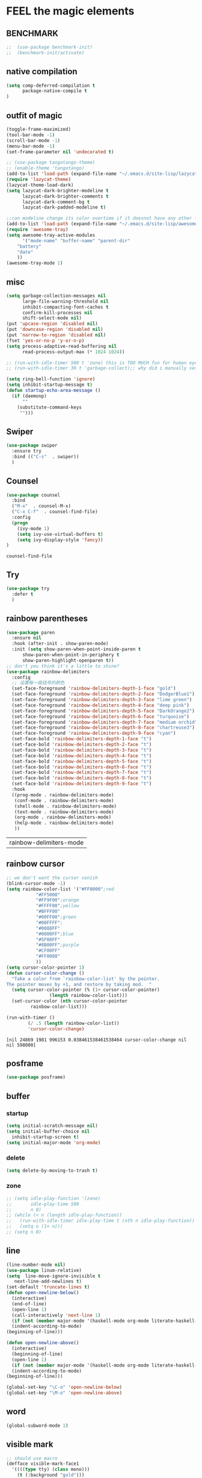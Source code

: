 
* FEEL the magic elements
** BENCHMARK
#+begin_src emacs-lisp
;;  (use-package benchmark-init)
;;  (benchmark-init/activate)
#+end_src

** native compilation
#+begin_src emacs-lisp
(setq comp-deferred-compilation t
      package-native-compile t
)

#+end_src
** outfit of magic
#+begin_src emacs-lisp
(toggle-frame-maximized)
(tool-bar-mode -1)
(scroll-bar-mode -1)
(menu-bar-mode -1)
(set-frame-parameter nil 'undecorated t)  

;; (use-package tangotango-theme)
;; (enable-theme 'tangotango)
(add-to-list 'load-path (expand-file-name "~/.emacs.d/site-lisp/lazycat-theme"))
(require 'lazycat-theme)
(lazycat-theme-load-dark)
(setq lazycat-dark-brighter-modeline t
      lazycat-dark-brighter-comments t
      lazycat-dark-comment-bg t
      lazycat-dark-padded-modeline t)

;;can modeline change its color overtime if it doesnot have any other functionalies?
(add-to-list 'load-path (expand-file-name "~/.emacs.d/site-lisp/awesome-tray"))
(require 'awesome-tray)
(setq awesome-tray-active-modules
      '("mode-name" "buffer-name" "parent-dir"
	"battery"
	"date" 
	))
(awesome-tray-mode 1)

#+END_SRC

** misc
#+begin_src emacs-lisp
(setq garbage-collection-messages nil
      large-file-warning-threshold nil
      inhibit-compacting-font-caches t
      confirm-kill-processes nil
      shift-select-mode nil)
(put 'upcase-region 'disabled nil)
(put 'downcase-region 'disabled nil)
(put 'narrow-to-region 'disabled nil)
(fset 'yes-or-no-p 'y-or-n-p)
(setq process-adaptive-read-buffering nil
      read-process-output-max (* 1024 1024))

;; (run-with-idle-timer 500 t 'zone) this is TOO MUCH fun for human eyes
;; (run-with-idle-timer 30 t 'garbage-collect);; why did i manually set garbage collect rate in the first place?

(setq ring-bell-function 'ignore)
(setq inhibit-startup-message t)
(defun startup-echo-area-message ()
  (if (daemonp)
      ""
    (substitute-command-keys
     "")))

#+END_SRC  

** Swiper
#+BEGIN_SRC emacs-lisp
(use-package swiper
  :ensure try
  :bind (("C-s"  . swiper))
  )

#+END_SRC
** Counsel
#+BEGIN_SRC emacs-lisp
(use-package counsel
  :bind
  ("M-x"  . counsel-M-x)
  ("C-x C-f"  . counsel-find-file)
  :config
  (progn
    (ivy-mode 1)
    (setq ivy-use-virtual-buffers t)
    (setq ivy-display-style 'fancy))      
)
  #+END_SRC

  #+RESULTS:
  : counsel-find-file
** Try
#+BEGIN_SRC emacs-lisp
(use-package try
  :defer t
  )

  #+END_SRC
** rainbow parentheses
  #+BEGIN_SRC emacs-lisp
    (use-package paren
      :ensure nil
      :hook (after-init . show-paren-mode)
      :init (setq show-paren-when-point-inside-paren t
		  show-paren-when-point-in-periphery t
		  show-paren-highlight-openparen t))
    ;; don't you think it's a little to shine?
    (use-package rainbow-delimiters 
      :config
      ;; 设置每一级括号的颜色
      (set-face-foreground 'rainbow-delimiters-depth-1-face "gold") 
      (set-face-foreground 'rainbow-delimiters-depth-2-face "DodgerBlue1") 
      (set-face-foreground 'rainbow-delimiters-depth-3-face "lime green") 
      (set-face-foreground 'rainbow-delimiters-depth-4-face "deep pink") 
      (set-face-foreground 'rainbow-delimiters-depth-5-face "DarkOrange2")
      (set-face-foreground 'rainbow-delimiters-depth-6-face "turquoise") 
      (set-face-foreground 'rainbow-delimiters-depth-7-face "medium orchid") 
      (set-face-foreground 'rainbow-delimiters-depth-8-face "chartreuse3") 
      (set-face-foreground 'rainbow-delimiters-depth-9-face "cyan") 
      (set-face-bold 'rainbow-delimiters-depth-1-face "t") 
      (set-face-bold 'rainbow-delimiters-depth-2-face "t") 
      (set-face-bold 'rainbow-delimiters-depth-3-face "t") 
      (set-face-bold 'rainbow-delimiters-depth-4-face "t") 
      (set-face-bold 'rainbow-delimiters-depth-5-face "t") 
      (set-face-bold 'rainbow-delimiters-depth-6-face "t") 
      (set-face-bold 'rainbow-delimiters-depth-7-face "t") 
      (set-face-bold 'rainbow-delimiters-depth-8-face "t") 
      (set-face-bold 'rainbow-delimiters-depth-9-face "t") 
      :hook
      ((prog-mode . rainbow-delimiters-mode)
       (conf-mode . rainbow-delimiters-mode)
       (shell-mode . rainbow-delimiters-mode)
       (text-mode . rainbow-delimiters-mode)
       (org-mode . rainbow-delimiters-mode)
       (help-mode . rainbow-delimiters-mode)
       ))

  #+END_SRC

  #+RESULTS:
  | rainbow-delimiters-mode |
** rainbow cursor
    #+begin_src emacs-lisp
     ;; we don't want the cursor vanish
     (blink-cursor-mode -1)
     (setq rainbow-color-list '("#FF0000";red
				"#FF5000"
				"#FF9F00";orange
				"#FFFF00";yellow
				"#BFFF00"
				"#00FF00";green
				"#00FFFF";
				"#0088FF"
				"#0000FF";blue
				"#5F00FF"
				"#8B00FF";purple
				"#CF00FF"
				"#FF0088"
				))
     (setq cursor-color-pointer 1)
     (defun cursor-color-change ()
       "Take a color from `rainbow-color-list' by the pointer.  
     The pointer moves by +1, and restore by taking mod.  "
       (setq cursor-color-pointer (% (1+ cursor-color-pointer)
				     (length rainbow-color-list)))
       (set-cursor-color (nth cursor-color-pointer
			  rainbow-color-list)))
     
     (run-with-timer ()
		     (/ .5 (length rainbow-color-list))
		     'cursor-color-change)
    #+end_src    

    #+RESULTS:
    : [nil 24869 1981 996153 0.038461538461538464 cursor-color-change nil nil 598000]

** posframe
#+BEGIN_SRC emacs-lisp
  (use-package posframe)
  
 #+END_SRC
** buffer
*** startup
 #+BEGIN_SRC emacs-lisp
   (setq initial-scratch-message nil)
   (setq initial-buffer-choice nil
	 inhibit-startup-screen t)
   (setq initial-major-mode 'org-mode)   
 #+END_SRC

 #+RESULTS:
*** delete
  #+BEGIN_SRC emacs-lisp
(setq delete-by-moving-to-trash t)
  #+END_SRC
*** zone
   #+begin_src emacs-lisp
     ;; (setq idle-play-function '(zone)
     ;;       idle-play-time 500
     ;;       n 0)
     ;; (while (< n (length idle-play-function))
     ;;   (run-with-idle-timer idle-play-time t (nth n idle-play-function))
     ;;   (setq n (1+ n)))
     ;; (setq n 0)
   #+end_src

   #+RESULTS:

** line 
  #+BEGIN_SRC emacs-lisp
    (line-number-mode nil)
    (use-package linum-relative)
    (setq  line-move-ignore-invisible t
	   next-line-add-newlines t)
    (set-default 'truncate-lines t)
    (defun open-newline-below()
      (interactive)
      (end-of-line)
      (open-line 1)
      (call-interactively 'next-line 1)
      (if (not (member major-mode '(haskell-mode org-mode literate-haskell-mode)))
	  (indent-according-to-mode)
	(beginning-of-line)))

    (defun open-newline-above()
      (interactive)
      (beginning-of-line)
      (open-line 1)
      (if (not (member major-mode '(haskell-mode org-mode literate-haskell-mode)))
	  (indent-according-to-mode)
	(beginning-of-line)))

    (global-set-key "\C-o" 'open-newline-below)
    (global-set-key "\M-o" 'open-newline-above)
#+END_SRC

#+RESULTS:
: open-newline-above

** word
#+begin_src emacs-lisp
     (global-subword-mode 1)
#+end_src

** visible mark
#+begin_src emacs-lisp
;; should use macro
(defface visible-mark-face1
  '((((type tty) (class mono)))
    (t (:background "gold")))
  "Example face which can be customized and added to subsequent face lists."
  :group 'visible-mark)
(defface visible-mark-face2
  '((((type tty) (class mono)))
    (t (:background "DodgerBlue1")))
  "Example face which can be customized and added to subsequent face lists."
  :group 'visible-mark)
(defface visible-mark-face3
  '((((type tty) (class mono)))
    (t (:background "lime green")))
  "Example face which can be customized and added to subsequent face lists."
  :group 'visible-mark)
(defface visible-mark-face4
  '((((type tty) (class mono)))
    (t (:background "deep pink")))
  "Example face which can be customized and added to subsequent face lists."
  :group 'visible-mark)
(defface visible-mark-face5
  '((((type tty) (class mono)))
    (t (:background "DarkOrange2")))
  "Example face which can be customized and added to subsequent face lists."
  :group 'visible-mark)
(defface visible-mark-face6
  '((((type tty) (class mono)))
    (t (:background "turquoise")))
  "Example face which can be customized and added to subsequent face lists."
  :group 'visible-mark)

(use-package visible-mark)
(global-visible-mark-mode 1) ;; or add (visible-mark-mode) to specific hooks
(setq visible-mark-max 2)
(setq visible-mark-faces `(visible-mark-face1
			   visible-mark-face2
			   visible-mark-face3
			   visible-mark-face4
			   visible-mark-face5
			   visible-mark-face6      
			   ))



    #+end_src

    #+RESULTS:
    | visible-mark-face1 | visible-mark-face2 | visible-mark-face3 | visible-mark-face4 | visible-mark-face5 | visible-mark-face6 |

** scroll with mouse
#+BEGIN_SRC emacs-lisp
(setq scroll-step 1
       scroll-margin 2
       scroll-conservatively 101
       scroll-up-aggressively 0.01
       scroll-down-aggressively 0.01)
#+END_SRC

** keybinding (navigation, etc.)
#+begin_src emacs-lisp
;;learn from lazy-cat's thing-edit and move-text

;;(global-set-key "\M-," 'lsp-find-references)
(global-set-key "\M-." 'xref-find-definitions-other-window)
(global-set-key "\M-i" 'other-window)
(global-set-key "\C-r" 'query-replace)
(global-set-key (kbd "M-l") (lambda (ARG) (interactive "p") (downcase-word (- ARG))))
(global-set-key (kbd "M-u") (lambda (ARG) (interactive "p") (upcase-word (- ARG))))
(global-set-key (kbd "M-c") (lambda (ARG) (interactive "p") (capitalize-word (- ARG))))

;; 这样的键盘布局对于人类来说为时尚早……
;; (defun tl/exchange-keys ()
;;   "exchange some keys' behaviour, like '1' will ouput '!', '!' output '1'"
;;   (interactive)
;;   (global-set-key (kbd "1") (lambda () (interactive) (insert "!")))
;;   (global-set-key (kbd "4") (lambda () (interactive) (insert "$")))
;;   (global-set-key (kbd "!") (lambda () (interactive) (insert "1")))
;;   (global-set-key (kbd "$") (lambda () (interactive) (insert "4")))
;;   )
;;     (add-hook 'after-init-hook 'tl/exchange-keys)
#+end_src

** keyboard input method
*** pyim
#+begin_src elisp
(use-package pyim)
(pyim-default-scheme 'quanpin)
(if (posframe-workable-p)
    (setq pyim-page-tooltip 'posframe)
  (setq pyim-page-tooltip 'popup))
(setq pyim-page-length 9)
(setq pyim-indicator-list (list #'pyim-indicator-with-posframe))

(use-package pyim-basedict)
(pyim-basedict-enable)

;; (add-to-list 'load-path "~/.emacs.d/site-lisp/pyim-greatdict")  
;; (require 'pyim-greatdict)
;; (pyim-greatdict-enable)
#+end_src
** server
#+begin_src emacs-lisp
  (require 'server)
  (or (eq (server-running-p) t)
      (server-start))
#+end_src

** backup
 #+BEGIN_SRC emacs-lisp
 (setq make-backup-files nil)
 #+END_SRC
** auto-save when idle
#+BEGIN_SRC emacs-lisp
(setq auto-save-default nil)
(setq auto-save-idle 1)
(defun auto-save-buffers ()
  (interactive)
  (let ((auto-save-buffer-list))
    (save-excursion
      (dolist (buf (buffer-list))
	(set-buffer buf)
	(if (and (buffer-file-name) (buffer-modified-p))
	    (progn
	      (push (buffer-name) auto-save-buffer-list)
	      (with-temp-message "" (basic-save-buffer))
	      ))))))

(defun auto-save-enable ()
  (interactive)
  (run-with-idle-timer auto-save-idle t #'auto-save-buffers))

(auto-save-enable)
#+END_SRC

** Restart Emacs
#+BEGIN_SRC emacs-lisp
(use-package restart-emacs
  :defer t
  )

(defun restart-emacs-reopen-current-file ()
  "restart emacs then reopen the file being visited when casting this command.
if the buffer isn't a file, simply restart emacs."
  (interactive)
  (if (buffer-file-name)
      (restart-emacs (split-string (buffer-file-name)))
    (restart-emacs)))
#+END_SRC

#+RESULTS:
: restart-emacs-reopen-current-file



* preparing our magic array
** ORG mode
*** outfit
**** org bullets
  #+BEGIN_SRC emacs-lisp
    (use-package org-bullets
      
      :config
      (add-hook 'org-mode-hook (lambda () (org-bullets-mode 1))))
    (setq org-bullets-bullet-list '("☰" "☷" "☯" "☭")
	  org-ellipsis " ▼")
  #+END_SRC

**** hide block
 #+BEGIN_SRC emacs-lisp
   ;; hide src blocks
   (setq org-hide-block-startup t)

 #+END_SRC

 #+RESULTS:
 : t

**** table font
  (let ((emacs-font-size 14)
	(emacs-font-name "WenQuanYi Micro Hei Mono"))
    (set-frame-font (format "%s-%s" (eval emacs-font-name) (eval emacs-font-size)))
    (set-fontset-font (frame-parameter nil 'font) 'unicode (eval emacs-font-name)))

  (with-eval-after-load 'org
    (defun org-buffer-face-mode-variable ()
      (interactive)
      (make-face 'width-font-face)
      (set-face-attribute 'width-font-face nil :font "等距更纱黑体 SC 15")
      (setq buffer-face-mode-face 'width-font-face)
      (buffer-face-mode))

    (add-hook 'org-mode-hook 'org-buffer-face-mode-variable))
**** cycle
 #+BEGIN_SRC emacs-lisp
   (setq org-cycle-emulate-tab t
	 org-cycle-global-at-bob t
	 )

(require 'org-tempo)

 #+END_SRC

*** agenda
     #+begin_src emacs-lisp
       (setq-default org-agenda-include-diary nil)
     #+end_src
*** export


 #+BEGIN_SRC emacs-lisp
   ;; (use-package ox-reveal
   ;;   :commands (org-reveal)
   ;;   :init
   ;;   (add-hook 'after-init-hook #'org-reveal)
   ;;   :config
   ;;   (setq org-reveal-root "~/.reveal.js"
   ;;    org-reveal-theme "moon"
   ;;    org-reveal-plugins '(classList markdown zoom notes)
   ;;    ))
   
   (setq org-export-headline-levels 1
	 org-export-with-broken-links 'mark
	 org-export-with-section-numbers nil
	 org-html-checkbox-type 'html
	 org-html-doctype "html5"
	 org-html-html5-fancy t)
   
   ;; colors for blocks
   (use-package htmlize
     :defer t
     )
 #+END_SRC

 #+RESULTS:
*** babel
 #+BEGIN_SRC emacs-lisp
 (setq org-edit-src-content-indentation 0)
 (org-babel-do-load-languages
  'org-babel-load-languages
  '((emacs-lisp . t)
    (C . t)
    (java . t)
    (js . t)
    (ruby . t)
    (ditaa . t)
    (python . t)
    (shell . t)
    (latex . t)
    (plantuml . t)
    (R . t)))
 #+END_SRC

*** keybinds
  #+BEGIN_SRC emacs-lisp
;;    (global-set-key "\C-cl" 'org-store-link)
    (global-set-key "\C-ca" 'org-agenda)
    (global-set-key "\C-cb" 'org-iswitchb)
    (global-set-key "\C-cc" 'org-capture)
  #+END_SRC

  #+RESULTS:
  : org-capture
  
*** mouse
     #+begin_src emacs-lisp
       (setq org-mouse-features '(activate-checkboxes))
     #+end_src
** project and file's magic
#+BEGIN_SRC emacs-lisp
(use-package projectile
  :config (projectile-mode 1)
  :custom ((projectile-completion-system 'ivy))
  :bind-keymap
  ("C-c p" . projectile-command-map)
  :init
  (when (file-directory-p "~/Projects")
    (setq projectile-project-search-path '("~/Projects/")))
  (setq projectile-switch-project-action #'projectile-dired)
  )

(use-package counsel-projectile
  :config (counsel-projectile-mode))

(use-package ripgrep
  :defer t)

  #+END_SRC

  #+RESULTS:
  : t

** cc mode
#+begin_src emacs-lisp
(use-package cc-mode)
(add-hook 'c-mode-common-hook 'c-toggle-auto-hungry-state)

(define-key c-mode-base-map "\C-m" 'c-context-line-break)

   #+end_src

   #+RESULTS:
** python
  (use-package lsp-pyright
    :hook (python-mode . (lambda ()
			   (require 'lsp-pyright)
			   (lsp-deferred))))

** other modes
#+begin_src emacs-lisp
  (use-package fish-mode)
  (use-package lox-mode)
  (use-package php-mode)
  (use-package crontab-mode)
;;  (use-package pdf-tools)

;;  (add-to-list 'load-path "~/.emacs.d/site-lisp/")
;;  (require 'css-sort-buffer)

#+end_src

** emacs-application-framework
#+BEGIN_SRC emacs-lisp
  ;; (add-to-list 'load-path "~/.emacs.d/site-lisp/emacs-application-framework-master/")
  ;; (require 'eaf)
  ;;   (use-package eaf
  ;;     :load-path "~./emacs.d/site-lisp/emacs-application-framework-master"
  ;;     :custom
  ;;     (eaf-browser-continue-where-left-off t)
  ;;     :config
  ;;     (require 'eaf-jupyter)
  ;;     (require 'eaf-pdf-viewer)
  ;;     ;;    (require 'eaf-mermaid)
  ;;     (require 'eaf-system-monitor)
  ;;     (require 'eaf-video-player)
  ;;     (require 'eaf-terminal)
  ;;     (require 'eaf-vue-demo)
  ;;     (require 'eaf-org-previewer)
  ;;     (require 'eaf-file-browser)
  ;;     (require 'eaf-image-viewer)
  ;;     (require 'eaf-file-sender)
  ;;     (require 'eaf-browser)
  ;;     (require 'eaf-demo)
  ;;     (require 'eaf-file-manager)
  ;;     (setq eaf-browser-enable-adblocker t)
  ;;     (eaf-bind-key scroll_up "C-n" eaf-pdf-viewer-keybinding)
  ;;     (eaf-bind-key scroll_down "C-p" eaf-pdf-viewer-keybinding)
  ;; ;;    (eaf-bind-key take_photo "p" eaf-camera-keybinding)
  ;;     (eaf-bind-key nil "M-q" eaf-browser-keybinding))
  
  ;; (setq eaf-kill-process-after-last-buffer-closed t
  ;;       eaf-start-python-process-when-require t)
#+END_SRC

#+RESULTS:
: t

** shell
#+begin_src emacs-lisp
(setq shell-command-prompt-show-cwd 1)
#+end_src
** youdao-dictionary
#+begin_src emacs-lisp
(use-package youdao-dictionary
  :bind (("M-s" . youdao-dictionary-search-at-point+)))

#+end_src
** game and zone
#+begin_src emacs-lisp
(use-package figlet
  :defer t)
(use-package speed-type
  :defer t)
(use-package zone-nyan
  :defer t)
(use-package autotetris-mode
  :defer t)
(use-package flames-of-freedom
  :defer t)
#+end_src

#+RESULTS:


* casting magic
** our loyal assistent carrying all our books
#+begin_src emacs-lisp
(use-package info-colors 
  :hook ('Info-selection-hook . 'info-colors-fontify-node))

(use-package ivy-rich
  :init (ivy-rich-mode 1))

(use-package helpful
  :custom
  (counsel-describe-function-function #'helpful-callable)
  (counsel-describe-variable-function #'helpful-variable)
  :bind
  ([remap describe-function] . counsel-describe-function)
  ([remap describe-command] . helpful-command)
  ([remap describe-variable] . counsel-describe-variable)
  ([remap describe-key] . helpful-key))

(use-package which-key
  :config (which-key-mode)
  )
  #+END_SRC

#+end_src

** composing our chanting
*** lsp 鬼才用lsp
  (use-package yasnippet
    :config (yas-global-mode))
  (use-package lsp-mode
    :commands (lsp lsp-deferred)
    :hook ((lsp-mode . lsp-enable-which-key-integration)
	   (java-mode . #'lsp-deferred))
    :init (setq lsp-keymap-prefix "C-c l"
		lsp-enable-file-watchers nil
		read-process-output-max (* 100 1024 1024) ;100 mb
		lsp-completion-provider :capf
		lsp-enable-indentation nil
		lsp-enable-on-type-formatting nil
		)
    :config (setq lsp-intelephense-multi-root nil)
    ;;  (with-eval-after-load 'lsp-intelephense
    ;;    (setf (lsp--client-multi-root (gethash 'iph lsp-clients)) nil))
    :custom
    (lsp-headerline-breadcrumb-enable nil)
    (lsp-restart 'auto-restart)
    )
  
  ;;	   lsp-completion-enable-additional-text-edit nil))
  
  (use-package hydra)
  (use-package lsp-ui
    :custom
    (lsp-ui-doc-position 'top))
  
  (use-package lsp-java)
  ;;  :hook (java-mode . lsp))
  (add-hook 'java-mode-hook #'lsp)
  ;;(setq lsp-java-workspace-dir
  (use-package dap-mode
    :after lsp-mode
    :config (dap-auto-configure-mode))
  (use-package dap-java
    :ensure nil)
  (use-package helm)
  ;;    :config (helm-mode))
  (use-package helm-lsp
    :after (lsp-mode)
    :commands (helm-lsp-workspace-symbol))
  ;; :init (define-key lsp-mode-map [remap xref-find-apropos] #'helm-lsp-workspace-symbol))
  
  ;; (use-package lsp-treemacs)
** choosing your lyrics
*** Company
  (use-package company
    :after lsp-mode
    :bind
    (:map company-active-map
	  ("<tab>" . company-complete-selection)
	  ("C-j" .  company-complete-selection))
    (:map lsp-mode-map
	  ("<tab>" . company-indent-or-complete-common))
    :custom
    (company-minimum-prefix-length 1)
    (company-idle-delay 0)
    )
  (add-hook 'after-init-hook 'global-company-mode)
  ;; (setq company-show-numbers t)
  
  (use-package company-tabnine
    )
  ;;(add-to-list 'company-backends #'company-tabnine)
  
  (defun company//sort-by-tabnine (candidates)
    (if (or (functionp company-backend)
	    (not (and (listp company-backend) (memq 'company-tabnine company-backend))))
	candidates
      (let ((candidates-table (make-hash-table :test #'equal))
	    candidates-1
	    candidates-2)
	(dolist (candidate candidates)
	  (if (eq (get-text-property 0 'company-backend candidate)
		  'company-tabnine)
	      (unless (gethash candidate candidates-table)
		(push candidate candidates-2))
	    (push candidate candidates-1)
	    (puthash candidate t candidates-table)))
	(setq candidates-1 (nreverse candidates-1))
	(setq candidates-2 (nreverse candidates-2))
	(nconc (seq-take candidates-1 1)	; number of items tabnine shows
	       (seq-take candidates-2 1)
	       (seq-drop candidates-1 1)
	       (seq-drop candidates-2 1)))))
  
  (add-to-list 'company-transformers 'company//sort-by-tabnine t)
  ;; `:separate`  使得不同 backend 分开排序
  (add-to-list 'company-backends '(company-capf :with company-tabnine :separate))
  
  
  
  
  
  ;; The free version of TabNine is good enough,
  ;; and below code is recommended that TabNine not always
  ;; prompt me to purchase a paid version in a large project.
  (defadvice company-echo-show (around disable-tabnine-upgrade-message activate)
    (let ((company-message-func (ad-get-arg 0)))
      (when (and company-message-func
		 (stringp (funcall company-message-func)))
	(unless (string-match "The free version of TabNine only indexes up to" (funcall company-message-func))
	  ad-do-it))))
*** show definition
#+begin_src emacs-lisp
(use-package dumb-jump
  :defer t
  )

(use-package xref
  :defer t
  )
(add-hook 'xref-backend-functions #'dumb-jump-xref-activate)
(setq xref-show-definitions-function #'xref-show-definitions-completing-read)
    #+end_src


** step by step we strengthen our spell
*** magit
    #+begin_src emacs-lisp
      (use-package magit
	:defer t
	)
      ;; :init (setq magit-completing-read-function 'ivy-completing-read))
      (use-package diff-hl)
      (global-set-key (kbd "C-c g") 'magit-file-dispatch)
    #+end_src

    #+RESULTS:
    : magit-file-dispatch
** see the power of spell
*** quickrun
#+begin_src emacs-lisp
(use-package quickrun
  :bind ("C-c r" . quickrun)
  )

#+end_src

*** flycheck
#+BEGIN_SRC emacs-lisp
(use-package flycheck
  :init (global-flycheck-mode))

(setq flycheck-javascript-eslint-executable "~/node_modules/.bin/eslint")
  #+END_SRC

  #+RESULTS:
  : ~/node_modules/.bin/eslint

